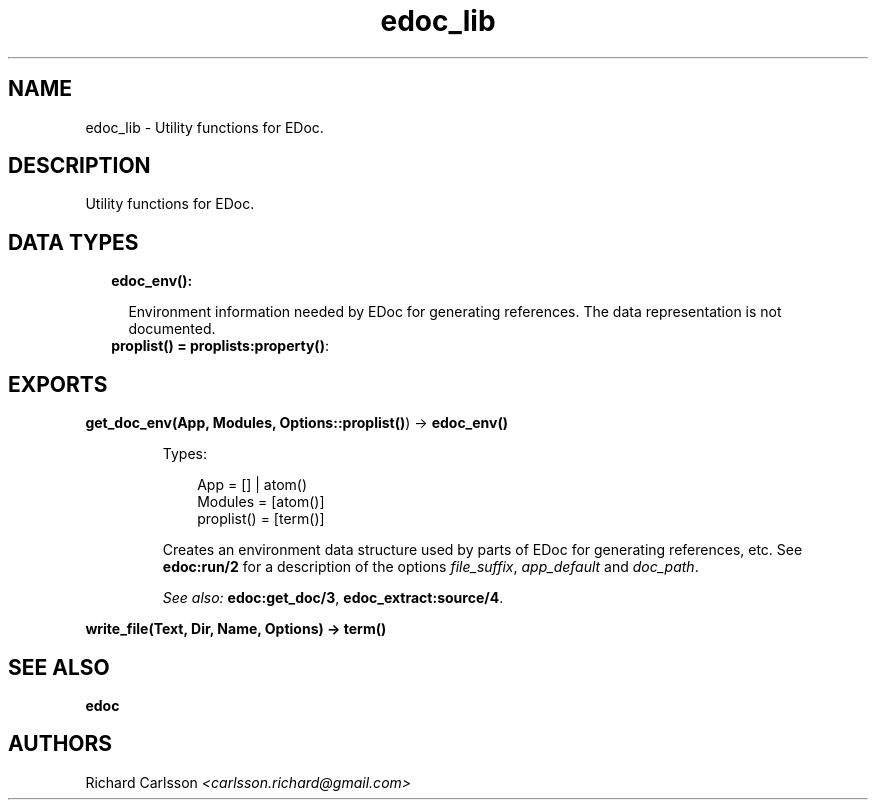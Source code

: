 .TH edoc_lib 3 "edoc 0.9.4" "" "Erlang Module Definition"
.SH NAME
edoc_lib \- Utility functions for EDoc.
.SH DESCRIPTION
.LP
Utility functions for EDoc\&.
.SH "DATA TYPES"

.RS 2
.TP 2
.B
edoc_env():

.RS 2
.LP
Environment information needed by EDoc for generating references\&. The data representation is not documented\&.
.RE
.TP 2
.B
proplist() = \fBproplists:property()\fR\&:

.RE
.SH EXPORTS
.LP
.B
get_doc_env(App, Modules, Options::\fBproplist()\fR\&) -> \fBedoc_env()\fR\&
.br
.RS
.LP
Types:

.RS 3
App = [] | atom()
.br
Modules = [atom()]
.br
proplist() = [term()]
.br
.RE
.RE
.RS
.LP
Creates an environment data structure used by parts of EDoc for generating references, etc\&. See \fBedoc:run/2\fR\& for a description of the options \fIfile_suffix\fR\&, \fIapp_default\fR\& and \fIdoc_path\fR\&\&.
.LP
\fISee also:\fR\& \fBedoc:get_doc/3\fR\&, \fBedoc_extract:source/4\fR\&\&.
.RE
.LP
.B
write_file(Text, Dir, Name, Options) -> term() 
.br
.RS
.RE
.SH "SEE ALSO"

.LP
\fBedoc\fR\&
.SH AUTHORS
.LP
Richard Carlsson
.I
<carlsson\&.richard@gmail\&.com>